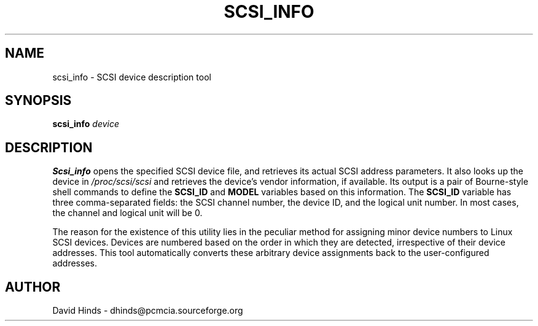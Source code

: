 .\" Copyright (C) 1998 David A. Hinds -- dhinds@pcmcia.sourceforge.org
.\" scsi_info.8 1.6 1999/10/25 19:50:46
.\"
.TH SCSI_INFO 8 "1999/10/25 19:50:46" "pcmcia-cs"
.SH NAME
scsi_info \- SCSI device description tool
.SH SYNOPSIS
.B scsi_info
.I device
.SH DESCRIPTION
.B Scsi_info
opens the specified SCSI device file, and retrieves its
actual SCSI address parameters.  It also looks up the device in
.I /proc/scsi/scsi
and retrieves the device's vendor information, if available.  Its
output is a pair of Bourne-style shell commands to define the
.B SCSI_ID
and
.B MODEL
variables based on this information.  The
.B SCSI_ID
variable has three comma-separated fields: the SCSI channel number,
the device ID, and the logical unit number.  In most cases, the
channel and logical unit will be 0.
.PP
The reason for the existence of this utility lies in the peculiar
method for assigning minor device numbers to Linux SCSI devices.
Devices are numbered based on the order in which they are detected,
irrespective of their device addresses.  This tool automatically
converts these arbitrary device assignments back to the
user-configured addresses.
.SH AUTHOR
David Hinds \- dhinds@pcmcia.sourceforge.org
